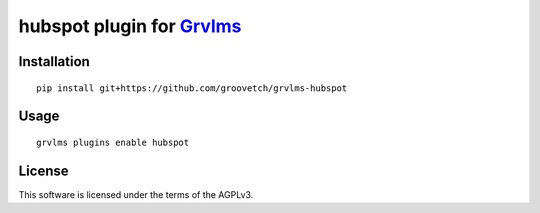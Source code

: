 hubspot plugin for `Grvlms <https://docs.grvlms.groove.education>`__
===================================================================================

Installation
------------

::

    pip install git+https://github.com/groovetch/grvlms-hubspot

Usage
-----

::

    grvlms plugins enable hubspot
    

License
-------

This software is licensed under the terms of the AGPLv3.